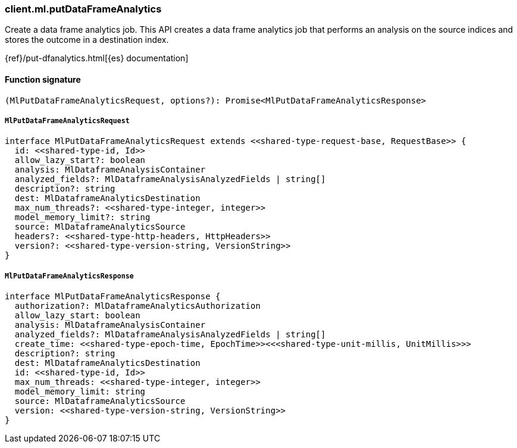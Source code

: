 [[reference-ml-put_data_frame_analytics]]

////////
===========================================================================================================================
||                                                                                                                       ||
||                                                                                                                       ||
||                                                                                                                       ||
||        ██████╗ ███████╗ █████╗ ██████╗ ███╗   ███╗███████╗                                                            ||
||        ██╔══██╗██╔════╝██╔══██╗██╔══██╗████╗ ████║██╔════╝                                                            ||
||        ██████╔╝█████╗  ███████║██║  ██║██╔████╔██║█████╗                                                              ||
||        ██╔══██╗██╔══╝  ██╔══██║██║  ██║██║╚██╔╝██║██╔══╝                                                              ||
||        ██║  ██║███████╗██║  ██║██████╔╝██║ ╚═╝ ██║███████╗                                                            ||
||        ╚═╝  ╚═╝╚══════╝╚═╝  ╚═╝╚═════╝ ╚═╝     ╚═╝╚══════╝                                                            ||
||                                                                                                                       ||
||                                                                                                                       ||
||    This file is autogenerated, DO NOT send pull requests that changes this file directly.                             ||
||    You should update the script that does the generation, which can be found in:                                      ||
||    https://github.com/elastic/elastic-client-generator-js                                                             ||
||                                                                                                                       ||
||    You can run the script with the following command:                                                                 ||
||       npm run elasticsearch -- --version <version>                                                                    ||
||                                                                                                                       ||
||                                                                                                                       ||
||                                                                                                                       ||
===========================================================================================================================
////////

[discrete]
=== client.ml.putDataFrameAnalytics

Create a data frame analytics job. This API creates a data frame analytics job that performs an analysis on the source indices and stores the outcome in a destination index.

{ref}/put-dfanalytics.html[{es} documentation]

[discrete]
==== Function signature

[source,ts]
----
(MlPutDataFrameAnalyticsRequest, options?): Promise<MlPutDataFrameAnalyticsResponse>
----

[discrete]
===== `MlPutDataFrameAnalyticsRequest`

[source,ts]
----
interface MlPutDataFrameAnalyticsRequest extends <<shared-type-request-base, RequestBase>> {
  id: <<shared-type-id, Id>>
  allow_lazy_start?: boolean
  analysis: MlDataframeAnalysisContainer
  analyzed_fields?: MlDataframeAnalysisAnalyzedFields | string[]
  description?: string
  dest: MlDataframeAnalyticsDestination
  max_num_threads?: <<shared-type-integer, integer>>
  model_memory_limit?: string
  source: MlDataframeAnalyticsSource
  headers?: <<shared-type-http-headers, HttpHeaders>>
  version?: <<shared-type-version-string, VersionString>>
}
----

[discrete]
===== `MlPutDataFrameAnalyticsResponse`

[source,ts]
----
interface MlPutDataFrameAnalyticsResponse {
  authorization?: MlDataframeAnalyticsAuthorization
  allow_lazy_start: boolean
  analysis: MlDataframeAnalysisContainer
  analyzed_fields?: MlDataframeAnalysisAnalyzedFields | string[]
  create_time: <<shared-type-epoch-time, EpochTime>><<<shared-type-unit-millis, UnitMillis>>>
  description?: string
  dest: MlDataframeAnalyticsDestination
  id: <<shared-type-id, Id>>
  max_num_threads: <<shared-type-integer, integer>>
  model_memory_limit: string
  source: MlDataframeAnalyticsSource
  version: <<shared-type-version-string, VersionString>>
}
----

